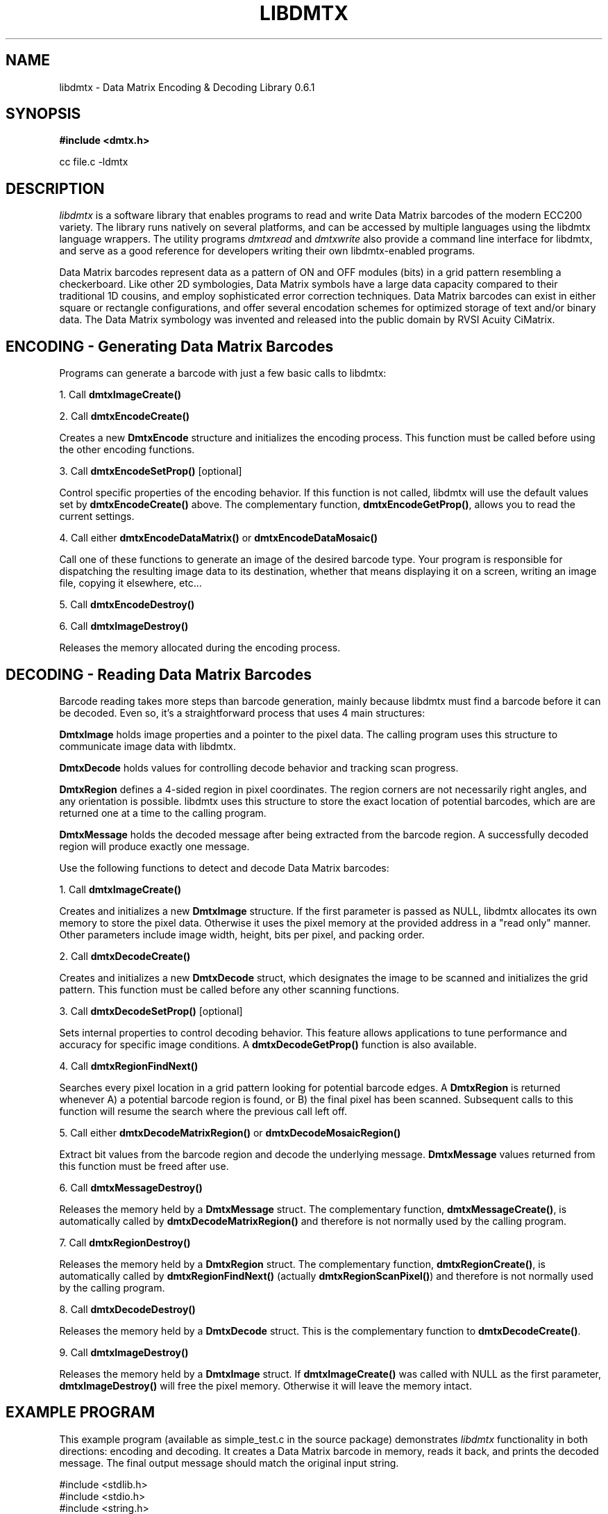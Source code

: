 .\" $Id$
.\"
.\" Man page for the libdmtx project.
.\"
.\" To view: $ groff -man -T ascii libdmtx.3 | less
.\" To text: $ groff -man -T ascii libdmtx.3 | col -b | expand
.\"
.TH LIBDMTX 3 "November 23, 2008"
.SH NAME
libdmtx \- Data Matrix Encoding & Decoding Library 0.6.1
.SH SYNOPSIS
\fB#include <dmtx.h>\fP

cc file.c -ldmtx

.SH DESCRIPTION
\fIlibdmtx\fP is a software library that enables programs to read and write Data Matrix barcodes of the modern ECC200 variety. The library runs natively on several platforms, and can be accessed by multiple languages using the libdmtx language wrappers. The utility programs \fIdmtxread\fP and \fIdmtxwrite\fP also provide a command line interface for libdmtx, and serve as a good reference for developers writing their own libdmtx-enabled programs.

Data Matrix barcodes represent data as a pattern of ON and OFF modules (bits) in a grid pattern resembling a checkerboard. Like other 2D symbologies, Data Matrix symbols have a large data capacity compared to their traditional 1D cousins, and employ sophisticated error correction techniques. Data Matrix barcodes can exist in either square or rectangle configurations, and offer several encodation schemes for optimized storage of text and/or binary data. The Data Matrix symbology was invented and released into the public domain by RVSI Acuity CiMatrix.

.SH ENCODING - Generating Data Matrix Barcodes
Programs can generate a barcode with just a few basic calls to libdmtx:

1. Call \fBdmtxImageCreate()\fP

2. Call \fBdmtxEncodeCreate()\fP

Creates a new \fBDmtxEncode\fP structure and initializes the encoding process. This function must be called before using the other encoding functions.

3. Call \fBdmtxEncodeSetProp()\fP [optional]

Control specific properties of the encoding behavior. If this function is not called, libdmtx will use the default values set by \fBdmtxEncodeCreate()\fP above. The complementary function, \fBdmtxEncodeGetProp()\fP, allows you to read the current settings.

4. Call either \fBdmtxEncodeDataMatrix()\fP or \fBdmtxEncodeDataMosaic()\fP

Call one of these functions to generate an image of the desired barcode type. Your program is responsible for dispatching the resulting image data to its destination, whether that means displaying it on a screen, writing an image file, copying it elsewhere, etc...

5. Call \fBdmtxEncodeDestroy()\fP

6. Call \fBdmtxImageDestroy()\fP

Releases the memory allocated during the encoding process.

.SH DECODING - Reading Data Matrix Barcodes
Barcode reading takes more steps than barcode generation, mainly because libdmtx must find a barcode before it can be decoded. Even so, it's a straightforward process that uses 4 main structures:

\fBDmtxImage\fP holds image properties and a pointer to the pixel data. The calling program uses this structure to communicate image data with libdmtx.

\fBDmtxDecode\fP holds values for controlling decode behavior and tracking scan progress.

\fBDmtxRegion\fP defines a 4-sided region in pixel coordinates. The region corners are not necessarily right angles, and any orientation is possible. libdmtx uses this structure to store the exact location of potential barcodes, which are are returned one at a time to the calling program.

\fBDmtxMessage\fP holds the decoded message after being extracted from the barcode region. A successfully decoded region will produce exactly one message.

Use the following functions to detect and decode Data Matrix barcodes:

1. Call \fBdmtxImageCreate()\fP

Creates and initializes a new \fBDmtxImage\fP structure. If the first parameter is passed as NULL, libdmtx allocates its own memory to store the pixel data. Otherwise it uses the pixel memory at the provided address in a "read only" manner. Other parameters include image width, height, bits per pixel, and packing order.

2. Call \fBdmtxDecodeCreate()\fP

Creates and initializes a new \fBDmtxDecode\fP struct, which designates the image to be scanned and initializes the grid pattern. This function must be called before any other scanning functions.

3. Call \fBdmtxDecodeSetProp()\fP [optional]

Sets internal properties to control decoding behavior. This feature allows applications to tune performance and accuracy for specific image conditions. A \fBdmtxDecodeGetProp()\fP function is also available.

4. Call \fBdmtxRegionFindNext()\fP

Searches every pixel location in a grid pattern looking for potential barcode edges. A \fBDmtxRegion\fP is returned whenever A) a potential barcode region is found, or B) the final pixel has been scanned. Subsequent calls to this function will resume the search where the previous call left off.

5. Call either \fBdmtxDecodeMatrixRegion()\fP or \fBdmtxDecodeMosaicRegion()\fP

Extract bit values from the barcode region and decode the underlying message. \fBDmtxMessage\fP values returned from this function must be freed after use.

6. Call \fBdmtxMessageDestroy()\fP

Releases the memory held by a \fBDmtxMessage\fP struct. The complementary function, \fBdmtxMessageCreate()\fP, is automatically called by \fBdmtxDecodeMatrixRegion()\fP and therefore is not normally used by the calling program.

7. Call \fBdmtxRegionDestroy()\fP

Releases the memory held by a \fBDmtxRegion\fP struct. The complementary function, \fBdmtxRegionCreate()\fP, is automatically called by \fBdmtxRegionFindNext()\fP (actually \fBdmtxRegionScanPixel()\fP) and therefore is not normally used by the calling program.

8. Call \fBdmtxDecodeDestroy()\fP

Releases the memory held by a \fBDmtxDecode\fP struct. This is the complementary function to \fBdmtxDecodeCreate()\fP.

9. Call \fBdmtxImageDestroy()\fP

Releases the memory held by a \fBDmtxImage\fP struct. If \fBdmtxImageCreate()\fP was called with NULL as the first parameter, \fBdmtxImageDestroy()\fP will free the pixel memory. Otherwise it will leave the memory intact.

.SH EXAMPLE PROGRAM

This example program (available as simple_test.c in the source package) demonstrates \fIlibdmtx\fP functionality in both directions: encoding and decoding. It creates a Data Matrix barcode in memory, reads it back, and prints the decoded message. The final output message should match the original input string.

  #include <stdlib.h>
  #include <stdio.h>
  #include <string.h>
  #include <assert.h>
  #include <dmtx.h>

  int
  main(int argc, char *argv[])
  {
     size_t          width, height, bytesPerPixel;
     unsigned char   str[] = "30Q324343430794<OQQ";
     unsigned char  *pxl;
     DmtxEncode     *enc;
     DmtxImage      *img;
     DmtxDecode     *dec;
     DmtxRegion     *reg;
     DmtxMessage    *msg;

     fprintf(stdout, "input:  \\"%s\\"\\n", str);

     /* 1) ENCODE a new Data Matrix barcode image (in memory only) */

     enc = dmtxEncodeCreate();
     assert(enc != NULL);
     dmtxEncodeDataMatrix(enc, strlen(str), str);

     /* 2) COPY the new image data before releasing encoding memory */

     width = dmtxImageGetProp(enc->image, DmtxPropWidth);
     height = dmtxImageGetProp(enc->image, DmtxPropHeight);
     bytesPerPixel = dmtxImageGetProp(enc->image, DmtxPropBytesPerPixel);

     pxl = (unsigned char *)malloc(width * height * bytesPerPixel);
     assert(pxl != NULL);
     memcpy(pxl, enc->image->pxl, width * height * bytesPerPixel);

     dmtxEncodeDestroy(&enc);

     /* 3) DECODE the Data Matrix barcode from the copied image */

     img = dmtxImageCreate(pxl, width, height, 24, DmtxPackRGB);
     assert(img != NULL);

     dec = dmtxDecodeCreate(img);
     assert(dec != NULL);

     reg = dmtxRegionFindNext(dec, NULL);
     if(reg != NULL) {
        msg = dmtxDecodeMatrixRegion(dec, reg, DmtxUndefined);
        if(msg != NULL) {
           fputs("output: \\"", stdout);
           fwrite(msg->output, sizeof(unsigned char), msg->outputIdx, stdout);
           fputs("\\"\\n", stdout);
           dmtxMessageDestroy(&msg);
        }
        dmtxRegionDestroy(&reg);
     }

     dmtxDecodeDestroy(&dec);
     dmtxImageDestroy(&img);
     free(pxl);

     exit(0);
  }

.SH "SEE ALSO"
\fIdmtxread\fP(1), \fIdmtxwrite\fP(1), \fIdmtxquery\fP(1)
.SH STANDARDS
ISO/IEC 16022:2000
.PP
ANSI/AIM BC11 ISS
.SH BUGS
Email bug reports to mike@dragonflylogic.com
.SH AUTHOR
Copyright (C) 2008, 2009 Mike Laughton
.\" end of man page
